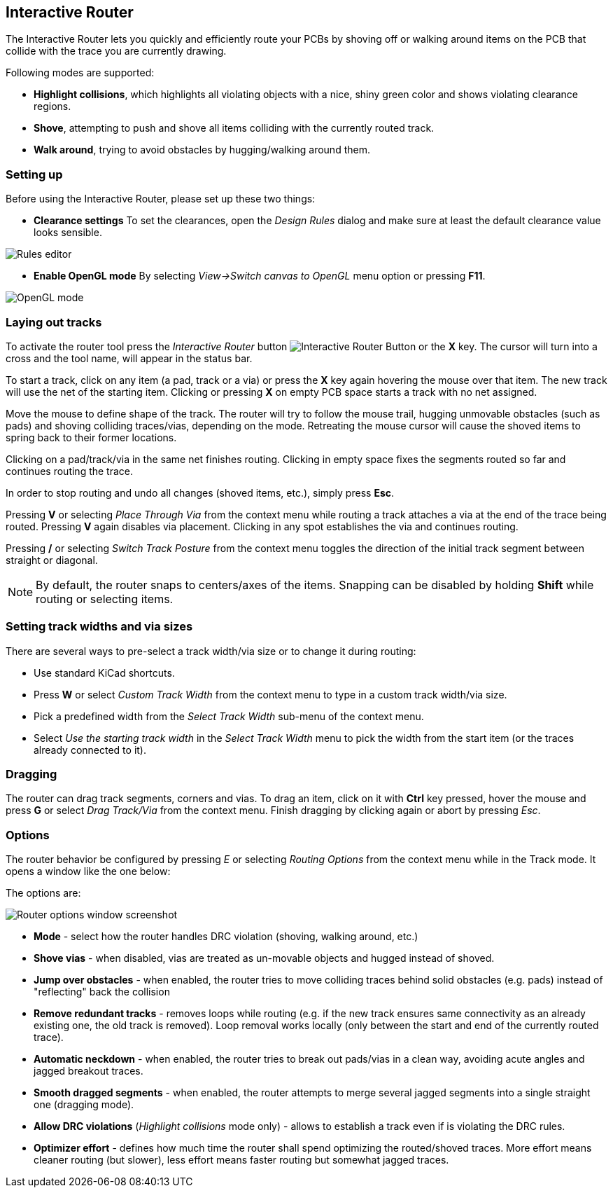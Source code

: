 
== Interactive Router

The Interactive Router lets you quickly and efficiently route your PCBs by
shoving off or walking around items on the PCB that collide with the
trace you are currently drawing.

Following modes are supported:

* *Highlight collisions*, which highlights all violating objects with a
  nice, shiny green color and shows violating clearance regions.

* *Shove*, attempting to push and shove all items colliding with the
  currently routed track.

* *Walk around*, trying to avoid obstacles by hugging/walking around
  them.


=== Setting up

Before using the Interactive Router, please set up these two things:

* *Clearance settings* To set the clearances, open the _Design Rules_
  dialog and make sure at least the default clearance value looks
  sensible.

image::images/en/rules_editor.png["Rules editor", scaledwidth="70%"]

* *Enable OpenGL mode* By selecting _View->Switch canvas to OpenGL_ menu
  option or pressing **F11**.

image::images/en/opengl_menu.png["OpenGL mode", scaledwidth="70%"]

=== Laying out tracks

To activate the router tool press the _Interactive Router_ button
image:images/route_icon.png[Interactive Router Button] or the *X* key.
The cursor will turn into a cross and the tool name, will appear in the
status bar.

To start a track, click on any item (a pad, track or a via) or press the
*X* key again hovering the mouse over that item. The new track will use
the net of the starting item. Clicking or pressing *X* on empty PCB
space starts a track with no net assigned.

Move the mouse to define shape of the track. The router will try to
follow the mouse trail, hugging unmovable obstacles (such as pads) and
shoving colliding traces/vias, depending on the mode. Retreating the mouse
cursor will cause the shoved items to spring back to their former
locations.

Clicking on a pad/track/via in the same net finishes routing. Clicking
in empty space fixes the segments routed so far and continues routing
the trace.

In order to stop routing and undo all changes (shoved items, etc.),
simply press **Esc**.

Pressing *V* or selecting _Place Through Via_ from the context menu
while routing a track attaches a via at the end of the trace being
routed. Pressing *V* again disables via placement. Clicking in any spot
establishes the via and continues routing.

Pressing */* or selecting _Switch Track Posture_ from the context menu
toggles the direction of the initial track segment between straight or
diagonal.

NOTE: By default, the router snaps to centers/axes of the items.
Snapping can be disabled by holding *Shift* while routing or selecting
items.

=== Setting track widths and via sizes

There are several ways to pre-select a track width/via size or to change
it during routing:

- Use standard KiCad shortcuts.

- Press *W* or select _Custom Track Width_ 
  from the context menu to type in a custom track width/via size.

- Pick a predefined width from the _Select Track Width_ sub-menu
  of the context menu.

- Select _Use the starting track width_ in the _Select Track Width_
  menu to pick the width from the start item (or the traces already
  connected to it).

=== Dragging

The router can drag track segments, corners and vias. To drag an item,
click on it with *Ctrl* key pressed, hover the mouse and press *G* or
select _Drag Track/Via_ from the context menu. Finish dragging by
clicking again or abort by pressing __Esc__.

=== Options

The router behavior be configured by pressing _E_ or selecting _Routing
Options_ from the context menu while in the Track mode.
It opens a window like the one below:

The options are:

image::images/en/router_options.png["Router options window screenshot", scaledwidth="40%"]

* *Mode* - select how the router handles DRC violation (shoving, walking
  around, etc.)

* *Shove vias* - when disabled, vias are treated as un-movable objects
  and hugged instead of shoved.

* *Jump over obstacles* - when enabled, the router tries to move
  colliding traces behind solid obstacles (e.g. pads) instead of
  "reflecting" back the collision

* *Remove redundant tracks* - removes loops while routing (e.g. if the
  new track ensures same connectivity as an already existing one, the old
  track is removed). Loop removal works locally (only between the start
  and end of the currently routed trace).

* *Automatic neckdown* - when enabled, the router tries to break out
  pads/vias in a clean way, avoiding acute angles and jagged breakout
  traces.

* *Smooth dragged segments* - when enabled, the router attempts to merge
  several jagged segments into a single straight one (dragging mode).

* *Allow DRC violations* (_Highlight collisions_ mode only) - allows
  to establish a track even if is violating the DRC rules.

* *Optimizer effort* - defines how much time the router shall spend
  optimizing the routed/shoved traces. More effort means cleaner routing
  (but slower), less effort means faster routing but somewhat jagged
  traces.
